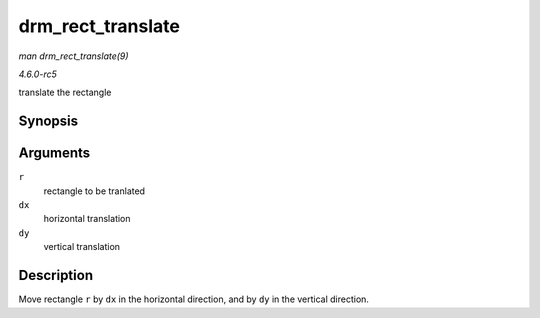 .. -*- coding: utf-8; mode: rst -*-

.. _API-drm-rect-translate:

==================
drm_rect_translate
==================

*man drm_rect_translate(9)*

*4.6.0-rc5*

translate the rectangle


Synopsis
========

.. c:function:: void drm_rect_translate( struct drm_rect * r, int dx, int dy )

Arguments
=========

``r``
    rectangle to be tranlated

``dx``
    horizontal translation

``dy``
    vertical translation


Description
===========

Move rectangle ``r`` by ``dx`` in the horizontal direction, and by
``dy`` in the vertical direction.


.. ------------------------------------------------------------------------------
.. This file was automatically converted from DocBook-XML with the dbxml
.. library (https://github.com/return42/sphkerneldoc). The origin XML comes
.. from the linux kernel, refer to:
..
.. * https://github.com/torvalds/linux/tree/master/Documentation/DocBook
.. ------------------------------------------------------------------------------
